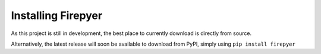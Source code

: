Installing Firepyer
===================

As this project is still in development, the best place to currently download is directly from source.

Alternatively, the latest release will soon be available to download from PyPI, simply using ``pip install firepyer``
